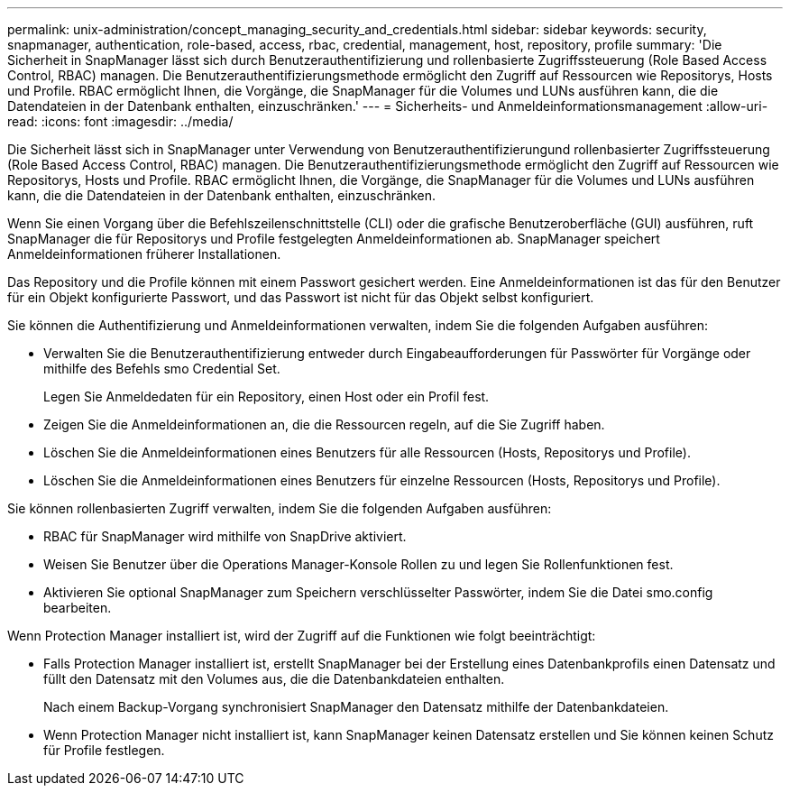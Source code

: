 ---
permalink: unix-administration/concept_managing_security_and_credentials.html 
sidebar: sidebar 
keywords: security, snapmanager, authentication, role-based, access, rbac, credential, management, host, repository, profile 
summary: 'Die Sicherheit in SnapManager lässt sich durch Benutzerauthentifizierung und rollenbasierte Zugriffssteuerung (Role Based Access Control, RBAC) managen. Die Benutzerauthentifizierungsmethode ermöglicht den Zugriff auf Ressourcen wie Repositorys, Hosts und Profile. RBAC ermöglicht Ihnen, die Vorgänge, die SnapManager für die Volumes und LUNs ausführen kann, die die Datendateien in der Datenbank enthalten, einzuschränken.' 
---
= Sicherheits- und Anmeldeinformationsmanagement
:allow-uri-read: 
:icons: font
:imagesdir: ../media/


[role="lead"]
Die Sicherheit lässt sich in SnapManager unter Verwendung von Benutzerauthentifizierungund rollenbasierter Zugriffssteuerung (Role Based Access Control, RBAC) managen. Die Benutzerauthentifizierungsmethode ermöglicht den Zugriff auf Ressourcen wie Repositorys, Hosts und Profile. RBAC ermöglicht Ihnen, die Vorgänge, die SnapManager für die Volumes und LUNs ausführen kann, die die Datendateien in der Datenbank enthalten, einzuschränken.

Wenn Sie einen Vorgang über die Befehlszeilenschnittstelle (CLI) oder die grafische Benutzeroberfläche (GUI) ausführen, ruft SnapManager die für Repositorys und Profile festgelegten Anmeldeinformationen ab. SnapManager speichert Anmeldeinformationen früherer Installationen.

Das Repository und die Profile können mit einem Passwort gesichert werden. Eine Anmeldeinformationen ist das für den Benutzer für ein Objekt konfigurierte Passwort, und das Passwort ist nicht für das Objekt selbst konfiguriert.

Sie können die Authentifizierung und Anmeldeinformationen verwalten, indem Sie die folgenden Aufgaben ausführen:

* Verwalten Sie die Benutzerauthentifizierung entweder durch Eingabeaufforderungen für Passwörter für Vorgänge oder mithilfe des Befehls smo Credential Set.
+
Legen Sie Anmeldedaten für ein Repository, einen Host oder ein Profil fest.

* Zeigen Sie die Anmeldeinformationen an, die die Ressourcen regeln, auf die Sie Zugriff haben.
* Löschen Sie die Anmeldeinformationen eines Benutzers für alle Ressourcen (Hosts, Repositorys und Profile).
* Löschen Sie die Anmeldeinformationen eines Benutzers für einzelne Ressourcen (Hosts, Repositorys und Profile).


Sie können rollenbasierten Zugriff verwalten, indem Sie die folgenden Aufgaben ausführen:

* RBAC für SnapManager wird mithilfe von SnapDrive aktiviert.
* Weisen Sie Benutzer über die Operations Manager-Konsole Rollen zu und legen Sie Rollenfunktionen fest.
* Aktivieren Sie optional SnapManager zum Speichern verschlüsselter Passwörter, indem Sie die Datei smo.config bearbeiten.


Wenn Protection Manager installiert ist, wird der Zugriff auf die Funktionen wie folgt beeinträchtigt:

* Falls Protection Manager installiert ist, erstellt SnapManager bei der Erstellung eines Datenbankprofils einen Datensatz und füllt den Datensatz mit den Volumes aus, die die Datenbankdateien enthalten.
+
Nach einem Backup-Vorgang synchronisiert SnapManager den Datensatz mithilfe der Datenbankdateien.

* Wenn Protection Manager nicht installiert ist, kann SnapManager keinen Datensatz erstellen und Sie können keinen Schutz für Profile festlegen.


